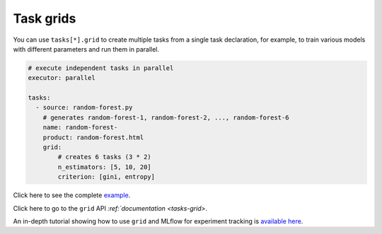 Task grids
==========

You can use ``tasks[*].grid`` to create multiple tasks from a single task declaration, for example, to train various models with different parameters and run them in parallel.

.. code-block:: yaml
    :class: text-editor

    # execute independent tasks in parallel
    executor: parallel

    tasks:
      - source: random-forest.py
        # generates random-forest-1, random-forest-2, ..., random-forest-6
        name: random-forest-
        product: random-forest.html
        grid:
            # creates 6 tasks (3 * 2)
            n_estimators: [5, 10, 20]
            criterion: [gini, entropy]


Click here to see the complete `example <https://github.com/ploomber/projects/tree/master/cookbook/grid>`_.

Click here to go to the ``grid`` API  `:ref:`documentation <tasks-grid>`.

An in-depth tutorial showing how to use ``grid`` and MLflow for experiment tracking is `available here <https://github.com/ploomber/projects/blob/master/mlflow/README.ipynb>`_.